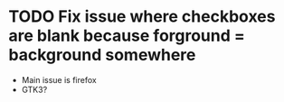 * TODO Fix issue where checkboxes are blank because forground = background somewhere

  - Main issue is firefox
  - GTK3?
